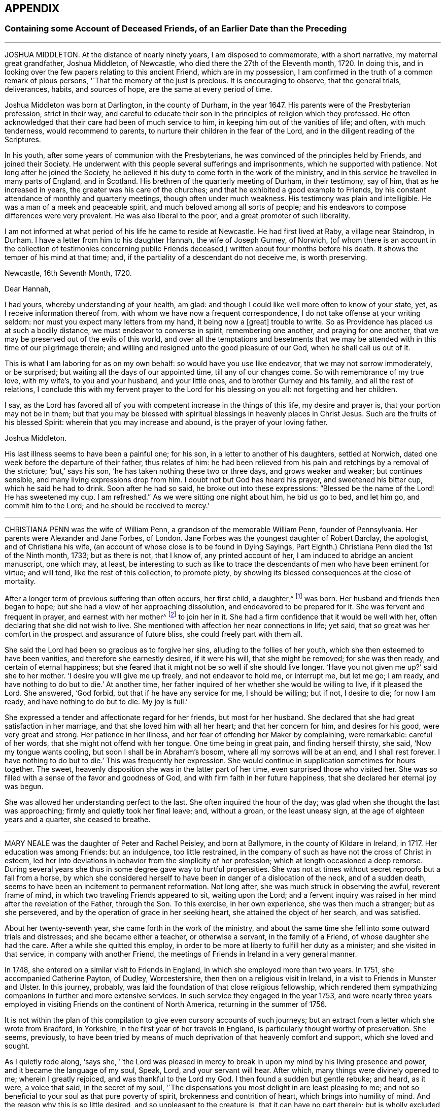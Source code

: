 == APPENDIX

=== Containing some Account of Deceased Friends, of an Earlier Date than the Preceding

[.asterism]
'''

JOSHUA MIDDLETON.
At the distance of nearly ninety years, I am disposed to commemorate,
with a short narrative, my maternal great grandfather, Joshua Middleton, of Newcastle,
who died there the 27th of the Eleventh month, 1720.
In doing this, and in looking over the few papers relating to this ancient Friend,
which are in my possession,
I am confirmed in the truth of a common remark of pious persons,
'`That the memory of the just is precious.
It is encouraging to observe, that the general trials, deliverances, habits,
and sources of hope, are the same at every period of time.

Joshua Middleton was born at Darlington, in the county of Durham, in the year 1647.
His parents were of the Presbyterian profession, strict in their way,
and careful to educate their son in the principles of religion which they professed.
He often acknowledged that their care had been of much service to him,
in keeping him out of the vanities of life; and often, with much tenderness,
would recommend to parents, to nurture their children in the fear of the Lord,
and in the diligent reading of the Scriptures.

In his youth, after some years of communion with the Presbyterians,
he was convinced of the principles held by Friends, and joined their Society.
He underwent with this people several sufferings and imprisonments,
which he supported with patience.
Not long after he joined the Society,
he believed it his duty to come forth in the work of the ministry,
and in this service he travelled in many parts of England, and in Scotland.
His brethren of the quarterly meeting of Durham, in their testimony, say of him,
that as he increased in years, the greater was his care of the churches;
and that he exhibited a good example to Friends,
by his constant attendance of monthly and quarterly meetings,
though often under much weakness.
His testimony was plain and intelligible.
He was a man of a meek and peaceable spirit, and much beloved among all sorts of people;
and his endeavors to compose differences were very prevalent.
He was also liberal to the poor, and a great promoter of such liberality.

I am not informed at what period of his life he came to reside at Newcastle.
He had first lived at Raby, a village near Staindrop, in Durham.
I have a letter from him to his daughter Hannah, the wife of Joseph Gurney, of Norwich,
(of whom there is an account in the collection of testimonies concerning
public Friends deceased,) written about four months before his death.
It shows the temper of his mind at that time; and,
if the partiality of a descendant do not deceive me, is worth preserving.

[.embedded-content-document.letter]
--

[.signed-section-context-open]
Newcastle, 16th Seventh Month, 1720.

[.salutation]
Dear Hannah,

I had yours, whereby understanding of your health, am glad:
and though I could like well more often to know of your state, yet,
as I receive information thereof from, with whom we have now a frequent correspondence,
I do not take offense at your writing seldom:
nor must you expect many letters from my hand, it being now a +++[+++great]
trouble to write.
So as Providence has placed us at such a bodily distance,
we must endeavor to converse in spirit, remembering one another,
and praying for one another, that we may be preserved out of the evils of this world,
and over all the temptations and besetments that we may
be attended with in this time of our pilgrimage therein;
and willing and resigned unto the good pleasure of our God,
when he shall call us out of it.

This is what I am laboring for as on my own behalf: so would have you use like endeavor,
that we may not sorrow immoderately, or be surprised;
but waiting all the days of our appointed time, till any of our changes come.
So with remembrance of my true love, with my wife`'s, to you and your husband,
and your little ones, and to brother Gurney and his family,
and all the rest of relations,
I conclude this with my fervent prayer to the Lord for his blessing on you all:
not forgetting and her children.

I say,
as the Lord has favored all of you with competent increase in the things of this life,
my desire and prayer is, that your portion may not be in them;
but that you may be blessed with spiritual blessings in heavenly places in Christ Jesus.
Such are the fruits of his blessed Spirit: wherein that you may increase and abound,
is the prayer of your loving father.

[.signed-section-signature]
Joshua Middleton.

--

His last illness seems to have been a painful one; for his son,
in a letter to another of his daughters, settled at Norwich,
dated one week before the departure of their father, thus relates of him:
he had been relieved from his pain and retchings by a removal of the stricture; '`but,`'
says his son, '`he has taken nothing these two or three days,
and grows weaker and weaker; but continues sensible,
and many living expressions drop from him.
I doubt not but God has heard his prayer, and sweetened his bitter cup,
which he said he had to drink.
Soon after he had so said, he broke out into these expressions:
"`Blessed be the name of the Lord!
He has sweetened my cup.
I am refreshed.`"
As we were sitting one night about him, he bid us go to bed, and let him go,
and commit him to the Lord; and he should be received to mercy.`'

[.asterism]
'''

CHRISTIANA PENN was the wife of William Penn, a grandson of the memorable William Penn,
founder of Pennsylvania.
Her parents were Alexander and Jane Forbes, of London.
Jane Forbes was the youngest daughter of Robert Barclay, the apologist,
and of Christiana his wife, (an account of whose close is to be found in Dying Sayings,
Part Eighth.) Christiana Penn died the 1st of the Ninth month, 1733; but as there is not,
that I know of, any printed account of her,
I am induced to abridge an ancient manuscript, one which may, at least,
be interesting to such as like to trace the descendants
of men who have been eminent for virtue;
and will tend, like the rest of this collection, to promote piety,
by showing its blessed consequences at the close of mortality.

After a longer term of previous suffering than often occurs, her first child, a daughter,^
footnote:[Who died a widow, 1803, named Gaskell.]
was born.
Her husband and friends then began to hope;
but she had a view of her approaching dissolution, and endeavored to be prepared for it.
She was fervent and frequent in prayer, and earnest with her mother^
footnote:[She was one of Robert Barclay`'s children, of whom John Gratton says:
'`As they grew in years,
they grew also in the knowledge of the blessed Truth;`'
which he much attributes to the care of their mother.]
to join her in it.
She had a firm confidence that it would be well with her,
often declaring that she did not wish to live.
She mentioned with affection her near connections in life; yet said,
that so great was her comfort in the prospect and assurance of future bliss,
she could freely part with them all.

She said the Lord had been so gracious as to forgive her sins,
alluding to the follies of her youth, which she then esteemed to have been vanities,
and therefore she earnestly desired, if it were his will, that she might be removed;
for she was then ready, and certain of eternal happiness;
but she feared that it might not be so well if she should live longer.
'`Have you not given me up?`'
said she to her mother.
'`I desire you will give me up freely, and not endeavor to hold me, or interrupt me,
but let me go; I am ready, and have nothing to do but to die.`'
At another time, her father inquired of her whether she would be willing to live,
if it pleased the Lord.
She answered, '`God forbid, but that if he have any service for me, I should be willing;
but if not, I desire to die; for now I am ready, and have nothing to do but to die.
My joy is full.`'

She expressed a tender and affectionate regard for her friends, but most for her husband.
She declared that she had great satisfaction in her marriage,
and that she loved him with all her heart; and that her concern for him,
and desires for his good, were very great and strong.
Her patience in her illness, and her fear of offending her Maker by complaining,
were remarkable: careful of her words, that she might not offend with her tongue.
One time being in great pain, and finding herself thirsty, she said,
'`Now my tongue wants cooling, but soon I shall be in Abraham`'s bosom,
where all my sorrows will be at an end, and I shall rest forever.
I have nothing to do but to die.`'
This was frequently her expression.
She would continue in supplication sometimes for hours together.
The sweet, heavenly disposition she was in the latter part of her time,
even surprised those who visited her.
She was so filled with a sense of the favor and goodness of God,
and with firm faith in her future happiness,
that she declared her eternal joy was begun.

She was allowed her understanding perfect to the last.
She often inquired the hour of the day;
was glad when she thought the last was approaching;
firmly and quietly took her final leave; and, without a groan, or the least uneasy sign,
at the age of eighteen years and a quarter, she ceased to breathe.

[.asterism]
'''

MARY NEALE was the daughter of Peter and Rachel Peisley, and born at Ballymore,
in the county of Kildare in Ireland, in 1717.
Her education was among Friends: but an indulgence, too little restrained,
in the company of such as have not the cross of Christ in esteem,
led her into deviations in behavior from the simplicity of her profession;
which at length occasioned a deep remorse.
During several years she thus in some degree gave way to hurtful propensities.
She was not at times without secret reproofs but a fall from a horse,
by which she considered herself to have been in danger of a dislocation of the neck,
and of a sudden death, seems to have been an incitement to permanent reformation.
Not long after, she was much struck in observing the awful, reverent frame of mind,
in which two traveling Friends appeared to sit, waiting upon the Lord;
and a fervent inquiry was raised in her mind after the revelation of the Father,
through the Son.
To this exercise, in her own experience, she was then much a stranger;
but as she persevered, and by the operation of grace in her seeking heart,
she attained the object of her search, and was satisfied.

About her twenty-seventh year, she came forth in the work of the ministry,
and about the same time she fell into some outward trials and distresses;
and she became either a teacher, or otherwise a servant, in the family of a Friend,
of whose daughter she had the care.
After a while she quitted this employ,
in order to be more at liberty to fulfill her duty as a minister;
and she visited in that service, in company with another Friend,
the meetings of Friends in Ireland in a very general manner.

In 1748, she entered on a similar visit to Friends in England,
in which she employed more than two years.
In 1751, she accompanied Catherine Payton, of Dudley, Worcestershire, then
then on a religious visit in Ireland, in a visit to Friends in Munster and Ulster.
In this journey, probably, was laid the foundation of that close religious fellowship,
which rendered them sympathizing companions in further and more extensive services.
In such service they engaged in the year 1753,
and were nearly three years employed in visiting Friends on the continent of North America,
returning in the summer of 1756.

It is not within the plan of this compilation to
give even cursory accounts of such journeys;
but an extract from a letter which she wrote from Bradford, in Yorkshire,
in the first year of her travels in England,
is particularly thought worthy of preservation.
She seems, previously,
to have been tried by means of much deprivation of that heavenly comfort and support,
which she loved and sought.

As I quietly rode along, '`says she,
'`the Lord was pleased in mercy to break in upon my mind by his living presence and power,
and it became the language of my soul, Speak, Lord, and your servant will hear.
After which, many things were divinely opened to me; wherein I greatly rejoiced,
and was thankful to the Lord my God.
I then found a sudden but gentle rebuke; and heard, as it were, a voice that said,
in the secret of my soul,
'`The dispensations you most delight in are least pleasing to me;
and not so beneficial to your soul as that pure poverty of spirit,
brokenness and contrition of heart, which brings into humility of mind.
And the reason why this is so little desired, and so unpleasant to the creature is,
that it can have no part therein; but is wholly excluded and set at naught;
can discover no beauty or excellency in it.
And for this cause it is that I will in no wise despise
the offering of a broken and contrite spirit,
as it is most pure, and without any mixture of the creature.
For whether there be prophecies, divine openings or revelation, consolations,
joying or rejoicing in the Holy Ghost, gifts of healing, or tongue of utterance;
in all these self can rejoice, and have a share, being obvious to it,
and bringing it honor.`'
Then, said I, Lord dispense to me what is most pleasing to you, and best for my soul,
so long as my weak faith and patience can endure; and when I am ready to faint,
give me a little of the wine well refined on the lees, that my soul may rejoice in you,
the God of my salvation.`'

On the 17th of the Third month, 1757, she was married to Samuel Neale,
a valuable minister then residing within the compass of Edenderry monthly meeting;
and in the evening of that day, in an opportunity of religious retirement,
her mind was impressed with a sense of the holy sabbath of rest.
She remarked, that when the Almighty had finished his six days`' work in the creation,
he appointed a sabbath and sanctified it; she observed that, in the time of the law,
the people were forbidden to do any manner of work on the sabbath day;
and she said that there were some present who should, in a short time,
cease from their labors, and enjoy a sabbath in which they should have no work to do.

The next two days were passed in receiving visits from her friends,
and in sweet fellowship with her newly-acquired partner;
but very early in the morning of the 20th, she was seized with a disease which was,
probably, an inflammation of the bowels; and about three in the afternoon she expired.
During this short illness, she sometimes raised her voice in a melodious manner,
though she did not always express herself in words.
She longed to be dissolved, and entreated the Lord to give her a release; and when,
about half an hour before her decease, her pain ceased, she then said,
'`I praise your name, O my God, for this favor.`'

[.asterism]
'''

JONAS BINNS, a boy in his fifteenth year, son of Jonathan Binns, of Crawshawbooth,
in Lancashire, departed this life the 23rd of the Ninth month, 1760.
His surviving father gave a testimony concerning him, which I nearly copy.

[.embedded-content-document.testimony]
--

He had great delight in reading the Holy Scriptures when very young.
He said he preferred learning before money.
He was often alone when others were at their play.
He read much, and was often much affected, being observed, sometimes,
to make a stop in his reading, and plentifully scatter his tears.
And not only in reading, but when solidly set in meetings, tears did run down his face:
which was affecting to the well-minded,
and evidenced that he met with something worth waiting for; which,
when but nine or ten years of age, he confessed.
He was then very desirous to go to meetings, and being asked the reason,
he was very still for a time, and then broke out into tears,
and signified that he met with something in them, which sweetened his mind.
He was steady in his conduct, and careful in his words,
and often reproved others who were not so.
He was remarkably patient under disappointments, and content with such things as he had.
He was dutiful to his parents, and his behavior and conversation were truly edifying.

--

In the thirteenth year of his age he fell into a decline;
and in the last six months of his life he was under great bodily affliction,
which he bore with great patience and fortitude.
He was never heard in the least to repine, but seemed wholly given up to the Divine will.
Thus far his father.
A few of his expressions are preserved, confirming this paternal testimony.

Lying in a weak state, he said, '`The Lord has been very gracious to me all along,
and followed me with the extendings of his love.
Praised be his name.`'
To his brother and other relations present he said, '`Grieve not for me.
It will, I believe, be well with me.`'
He desired those present to take care of their company and their behavior, adding,
'`The Lord has been good to me, and I think I would rather go than stay in this world,
where there are troubles enough for every day.
You have done all you could.
Don`'t sorrow for me.
I am going to eternity --a blessed eternity, where we shall meet again,
if we live as we ought.`'

[.asterism]
'''

JANE CORNOCK, daughter of Thomas Cornock, of Haverford-west, in Pembrokeshire,
and of my paternal aunt Elizabeth, daughter of Silvanus Bevan, of Swansea,
was removed from time on the 17th of the Eleventh month, 1768,
by means of a rapid consumption, at the house of Elizabeth Bevan, of Swansea,
widow of Paul Bevan, her mother`'s brother.

I saw her in London, in the spring of the same year, lively and gay;
though not extravagant, according to the usual acceptation of that word.
In South Wales, the country of her birth and residence,
there was not among the youth in general,
of her own rank in life (though that was by no means high) much, if any,
suitable acquaintance;
and she too freely indulged herself in the company of those
who were much strangers to the restraints of Truth;
and therefore more likely to encourage than to check
the propensity to gaiety which she felt.
She was smart in her dress; deviated from the simple mode of speech used by Friends,
and was admired for singing.
Yet I believe she loved upright Friends,
and she had long been particularly attached to that valuable
relation at whose house she breathed her last,
and who, I believe, saw her expire.
This Elizabeth Bevan was a minister;
and I have heard Jane speak of her in that capacity with evident marks of approbation,
mentioning the weight of spirit which she used to perceive over her aunt,
previous to the appearances of the latter in this service

The last time I saw her, as before hinted, was about six months before her death.
She was then what is called the life of the youthful
parties who attended her aunt in excursions,
common in the vicinity of London;
but I have reason to believe that even then the world had begun to fade in her view.
But I was then a boy, in my sixteenth year;
I partook of the enjoyment which her company afforded;
and though now I can sometimes rejoice in the reflection that many
of those connected with me by consanguinity have been reached,
when wandering, by the crook of the heavenly Shepherd, and can wish, if not pray,
for the collection of many more of them into the fold of safety, yes, of salvation,
I was certainly then neither a religious character, nor a judge of it: though then,
I believe, like her, a lover of good men.

At length, says another relation,
it was the merciful favor of her gracious Redeemer to give her a sight of her errors,
and a true penitent heart for every folly;
also to enable her to hold forth a powerful exhortation to her intimate
acquaintance to shun the pleasing snares and vanities of life.

Being thus redeemed, she had no desire for recovery.
She dropped, before her close, many comfortable expressions; saying,
that though the Lord was pleased to afflict her body, her mind was not afflicted;
that she had sweet assurance, and that at times she seemed already in heaven.

[.asterism]
'''

JOSEPH HARWOOD.--The life of Joseph Harwood, of Manchester,
affords a striking instance of the efficacy of the grace of God,
inwardly revealed to the soul, when it is faithfully and unreservedly obeyed.

He was born in the year 1712, at Bolton in Lancashire,
where his parents lived in good repute.
His father was a conscientious member of the church of England, a man of integrity;
one who professed and knew that religion is an inward work.
He died when his son was not more than twelve or fourteen years of age;
but his piety and instruction had made a deep and
lasting impression on the tender mind of his child,
who, as he advanced in years,
was more and more introduced into those conflicts which attend the Christian warfare.

He was often, before he arrived at maturity, involved in sorrow of heart,
when reflecting on those things which appertain to the life that is to come.
In this state, and from a wish to be more at liberty to attend to the duties of religion,
a very unusual motive for such a step, he entered the army, in the year 1731;
but in so doing, he found himself greatly disappointed.
His companions seeing his anxiety and distress, and being strangers to the real cause,
formed various conjectures concerning him; but such were his sobriety, docility,
and readiness to serve others, that he gained the esteem and confidence of his officers,
and was mostly employed in their particular services.

He continued in the army about fifteen years, beloved and esteemed in his station,
and acquitted himself with credit and fidelity.
But that good and gracious Being, who had visited him early in life,
continued to follow him in mercy and in judgment;
and in the course of the latter years of his military service,
was pleased to show him with indubitable clearness,
the utter inconsistency of all wars and fightings with the Gospel of life and salvation,
and to require him to bear a faithful testimony to the same.
Through the gradual operation of the Holy Spirit,
this conscientious man was made willing,
in conformity with the example and doctrine of Him
who came not to destroy men`'s lives but to save them,
to refuse to bear arms any longer, and to submit to whatever might ensue,
although he knew that a punishment no less than the loss of his natural life was impending.
He was tried by a court-martial, and treated with great moderation and civility;
some who had been his fiercest opposers becoming his advocates.
The remarks which he made on his own behalf, produced great seriousness.
The court forwarded a candid representation of his case to king George the Second, who,
on the intercession of some friends, honorably gave him his discharge,
after about six months`' imprisonment.

Not long after his release, having joined our religions Society,
he took up his abode at Manchester.
In the course of a few years he was brought under a religious
exercise of mind to speak as a minister of the Gospel,
to which he yielded, about the fortieth year of his age.
Being faithful in the use of the talent received, he increased in religious experience;
and though his public testimonies were not long,
he was often baptized into a sense of the condition of the meeting,
being reverently concerned to feel the renewal of power from on high,
before he stood up to minister to others.

He visited the meetings of Friends in Ireland, and several times, those in Scotland;
and also travelled in other parts of this nation.
He was frequently engaged, in gospel love,
to visit Friends in his own meeting and neighborhood,
to see how it fared with them in the best things; when, from easy, innocent conversation,
he was often drawn into solemn silence;
and therein his heart was replenished as with the dew of heaven,
under the lively influence whereof, he offered seasonable exhortation and counsel.

He was careful not to entangle himself with the cares of this life,
seeking to have his treasure in heaven.
Though naturally cheerful, and very agreeable in company,
his words were frequently seasoned with the salt of the covenant,
evidently ministering grace to the hearers.
As his heart was thus warmed with love towards his brethren,
so was he also greatly beloved by them.
Being a man of meek and inoffensive deportment,
and much devoted to the promotion of peace and good will among men,
his company and conversation were acceptable to most who knew him,
of various religious professions.

Some years before his death he became very infirm,
being afflicted with an asthmatic complaint; yet he constantly attended his own meeting,
fervently laboring therein for the arising of Divine life,
and often speaking as a minister, greatly to the comfort of his friends.
After a short illness, he died on the 12th of the First month, 1776,
at the age of sixty-four.

[.asterism]
'''

TABITHA MIDDLETON.-- In the lives of many dedicated and humble servants of the Lord,
it not infrequently happens, that but few incidents are met with,
from which a biographical sketch can be compiled;
while their faithful endeavors to serve the Lord in the way of his requirings,
may have exhibited a bright example to those around them.
Such appears to have been the case with Tabitha Middleton,
of Wellingborough in Northamptonshire, who was the daughter of John and Sarah Hoyland,
of Sheffield.

In a letter to an intimate friend,
she thus describes her sense of the goodness of the Almighty in her youth.

[.embedded-content-document.letter]
--

On looking over years that are past,
I find abundant reason to acknowledge the mercies of Providence,
in extending his heavenly visitation in the very early part of life,
which raised strong desires to walk acceptably before Him.
I well remember the exemplary care of my dear mother, at that time,
whose conduct and advices made lasting impressions on my mind; though,
as I advanced in years, '`the lust of the eye and the pride of life,`'
too much influenced the judgment, and weakened my good resolutions,
which made even life a burden.
But how have I admired to be in this state allured
to prefer Jerusalem before my chief joy;
concluding, that whatever I parted with or suffered,
was not to be compared with the enjoyment of Divine good.

--

When about fourteen years of age, she was deprived of her mother.
By this loss, and other events which succeeded,
her mind appeared to be increasingly turned to seek for the consolations of religion.
She resided at that time at Sheffield,
and manifested a pious care and solicitude for the
younger branches of her father`'s family:
she was much beloved by her young friends generally, to whom she was also a good example,
in a humble and circumspect deportment.

In the year 1783, she was married to Benjamin Middleton, of Wellingborough,
when her religious usefulness became more extensive,
in an enlarged sphere of relative duties; in the faithful discharge of which,
the meek equanimity of her conduct presented an instructive lesson to many.

After a time of much thoughtfulness, she had, when about twenty-five years of age,
yielded to a belief that it was required of her to appear as a minister.
Her communications in this character were acceptable to her friends,
and delivered in great clearness and simplicity; and she was, for several years,
at times, diligently employed in various parts of this nation,
in visiting the meetings of her fellow-professors.
She was much concerned for the right exercise of our Christian discipline,
in the spirit of love and meekness; and, being clothed with true charity,
administered counsel, and sometimes close admonition,
in a way that often appeared to be not only well received,
but to be attended with a blessing, particularly to those in early life.
She was indeed a mother in Israel, an experienced and judicious counsellor,
a firm and sympathizing friend.

She attended her own and a neighboring quarterly meeting, in the autumn of 1809,
and was soon afterwards taken ill.
The symptoms were not alarming until the day preceding her death;
but the awful messenger was not to her a king of terrors.
In the course of this illness she remarked:
"`I have been permitted to live until I am not afraid to die; nor am I anxious to live,
except on account of my husband and children.
If I should be taken away, it may be said I am released from all my labors.`"
She died in peace, on the 18th of the Tenth month, 1809, at the age of fifty-nine.

[.asterism]
'''

MARY ALEXANDER, of Needham-market, in Suffolk, was, at a very early age,
tenderly affected with the visitation of Divine love, which inclined her mind to piety.
Before she had attained her seventeenth year,
she was impressed with a strong apprehension that,
if faithful to the manifestations of the Holy Spirit, she should, at a future day,
be called to the work of the ministry; yet,
notwithstanding this gracious condescension of the Almighty,
for lack of steadily abiding under the operation of his power,
she deviated from the simplicity of her guarded education,
and gave way to youthful propensities averse to religious restriction and seriousness.
Yet mercy and truth followed her; her heart was often made sad,
under a sense of disobedience;
and she sorrowfully felt that there was much which required to be slain by "`the
sword of the Lord`" before she could be brought into a state of acceptance.
Thus humbled and contrited before Him,
she became at length effectually awakened to a search after enduring happiness,
often and earnestly imploring that all within her might
be brought into subjection to his holy will.

She now found much consolation in the perusal of the Holy Scriptures,
and deeply lamented having spent any of her time in reading plays,
and writings of a similar description; being sensible,
that nothing she had ever been in the practice of,
had so much alienated her mind from the fear and love of God;
and she often wished she could warn all,
and especially the youth of her own religious Society,
of the pernicious tendency of such writings.

About the year 1786, she lost her surviving parent; from which time, to the year 1789,
she sustained, from various causes, many deep conflicts of spirit.
Many, also, were the baptisms of her soul,
from a nearer view of the prospect she had long had of a call to the ministry,
which now came weightily upon her, and on which service, in much humility and fear,
she entered in the course of the same year, being the thirtieth of her age.

The general tenor of her subsequent conduct gave evidence to others
that she loved "`the habitation of the Lord`'s house,
and the place where his honor dwells.`"
She was given up in much devotedness, to leave her own comfortable dwelling,
and to advocate the cause of Christ, both among her own friends,
and in more distant parts;
and was frequently constrained to manifest her interest
in the spiritual welfare of her fellow-members,
by paying religious visits to the families of friends;
a duty for which she appeared eminently qualified;
and there is reason to believe that her faithful
labors were often productive of solid benefit,
both in and out of our Society,
and that they yielded to her own mind the peaceable fruits of righteousness.

In the discharge of her more private duties,
she gave proof of possessing a heart expanded by benevolence;
and to sympathize with others,
and render assistance to them in times of difficulty or affliction,
was a conspicuous part of her character.

Her last Christian efforts in advocating the gospel,
were comprised in a visit to the families of friends in the city of Worcester,
and parts adjacent, and in holding some public meetings,
in conjunction with a friend under similar concern.
The last meeting which she attended was held at Alcester,
on the 13th of the Eleventh month, 1809,
and was one to which the inhabitants of the town were invited; it was very large,
and was considered to be remarkably solemn.
In this meeting she was engaged in fervent, vocal supplication.
She had been unwell for several days, and soon after the conclusion of this engagement,
it appeared that she had taken the small-pox.
The disorder did not assume an alarming aspect until after the usual crisis,
when the symptoms were such as to dispel the hopes
that had been entertained of her recovery.
Through the whole of her deeply-trying illness,
she discovered much patience and resignation,
and her mind seemed to be divested of every burden.
Speaking of her late visit, she said she had been favored with a precious evidence,
that she had been there in better wisdom than her own.
Articulation being often difficult, she did not express much; and,
from the extremity of her sufferings, was sometimes anxious to be released,
and thought her spirit long in departing, yet carefully avoided,
either in word or manner, murmuring at the conflict.
She was preserved, with little intermission, sensible to the last;
and during the final efforts of nature,
several times held up her hands as in the attitude of prayer.
She quietly expired on the fourth of the Twelfth month, 1809,
in the fiftieth year of her age.

The friends of Worcester monthly meeting,
in taking a retrospect of her labors among them, observe:
"`We may weep over her as a friend, or as a relation;
we may mourn the loss which the church has sustained, of one of its upright pillars;
but on her account there appears no cause for sorrow.
She was, we believe, favored to finish all she had in commission;
showing herself therein a good and faithful servant,
and we doubt not she has entered into the joy of her Lord.`"

[.asterism]
'''

DEBORAH DARBY was the daughter of John and Hannah Barnard, and was born at Upperthorp,
near Sheffield, in the Eighth month, 1754, and died the 14th of the Second month, 1810.

She was naturally of a sweet and amiable temper, and, in her youth, of a lively,
active disposition.
In early life, she frequently experienced the contriting visitations of Divine love,
and in opportunities of retirement was humbled before God.
Her example, in thus withdrawing from the pursuits of time,
and cultivating a watchful state of mind, and her reverence for the truths of religion,
combined with a kind and cheerful demeanor,
had an attractive and beneficial effect on some of the friends of her youth.
Her care to retire to wait upon the Lord in secret, continued through life;
and having known this habit, at an early period,
to contribute to temper her own vivacity,
she was often engaged to recommend the practice to others,
especially to her younger friends.

In the year 1776, she was married to Samuel Darby; and they lived for a while in London,
but afterwards settled at Coalbrookdale, in Shropshire,
which was the place of her residence until the time of her death.

Having submitted to the convictions of the Spirit of Truth, she learned from experience,
that, whether in prosperity or adversity,
there is no joy comparable to that which results from a conformity with the Divine will.
She was thus prepared to yield to an apprehension
of duty to become a minister of the Gospel,
and first came forth in that character in the year 1779.
Being concerned to keep low and watchful before the Lord,
she advanced from stature to stature in this sacred office,
and her services were truly acceptable to her friends.
In the year 1781,
she first travelled with a certificate of the unity of her monthly meeting;
and from that period, through a course of near thirty years,
she was a diligent laborer in the Gospel of Christ, at home and abroad,
among those of her own religious Society, and other professors of the Christian name.
She repeatedly travelled through most parts of this nation, was several times in Ireland,
and was absent from her native land nearly three
years on similar religious service in America,
in company with her endeared fellow-laborer, Rebecca Young, now Rebecca Byrd.

On landing at New York, the 8th of the Tenth month, 1793,
she made the following memorandum: '`On waking this morning,
we found ourselves in the harbor of New York, and had a beautiful view of the town.
We went to the house of our friend John Murray, who, with his wife,
received us affectionately;
which impressed our minds with gratitude to the Author of Mercies, both ancient and new,
who had thus brought us safely over the mighty ocean.
May He so preserve us, as to bring us at last into that port and haven of rest,
at the end of time, where the morning stars sing together,
and the sons of God shout for joy!`' Having endeavored to know and
to do the will of Him in whose service she had gone forth,
she wrote the following short acknowledgment of his all-sufficient help,
on the day on which she embarked for her native land:
"`We attended a public meeting at Newcastle.
After dining with about one hundred and fifty Friends,
we had a solemn parting opportunity, in which much encouragement was handed,
and prayer put up for mutual preservation, under the influence of humbling Goodness,
that had, we trust, put us forth, gone before us,
and now condescended to be our reward.`"

In the course of this journey,
she often felt her mind warmed with Christian love and compassion
for the native Africans and their descendants,
so numerously settled in the United States; and in the larger cities,
religious meetings were specially held with this degraded and injured class of our fellow-men.
In passing along, both in England and America,
she at times visited those confined in prison, some when under sentence of death,
fervently laboring to turn their attention to the Savior of the world --to Him, who,
as he is applied unto in sincerity and in truth,
will still be found to be the Friend of sinners.

The character of this diligent laborer, when employed in the service of her Lord,
is thus delineated by one who was long and intimately acquainted with her:
"`I can say of her, that in and under all our conflicts,
and the severest of her particular trials,
I never met with one whose conduct evinced a stronger confidence in God,
or whose faith was firmer in the appointed means of salvation.
Thus supported, even when the waves of affliction rose high,
she was enabled to center in resignation,
and to follow on in the line of her religious duty.
Loving the light, she manifested her love by simple and unreserved obedience,
without consulting ease to the flesh, or present gratification.
I think her humility was conspicuous,
rendering her a good example to her fellow servants; to whom, even to the least,
she was ever ready to to give way,
when sensible that the anointing was poured forth upon them.
Her fervent zeal for the welfare and preservation of the youth,
in that path of self-denial which Truth leads unto, cannot be forgotten.
Wherever I travelled with her on its account,
I was witness to her pious and arduous labors with that class of society.
Seldom could her devoted heart feel satisfied to
leave Friends`' families without gathering the children;
and many, I believe, there are in different parts,
who have cause to bless the Lord for having made her an instrument of good to them.`"

The dispositions which have been noticed as obvious in early life, matured by years,
and sanctified by the power of religion,
rendering her an endeared and instructive companion;
one who was ever attentive to the right discharge of her relative and social duties.
She was solicitous for the help of the poor,
and concerned that a due proportion of her outward
substance should be expended to promote their comfort.
She was not apt to take offense, and cautious not to give it;
and exemplified in her conduct, even under the pressure of heavy affliction,
the excellency of that Gospel which she was commissioned to preach.

In the spring of 1808,
Deborah Darby left home on a visit to Friends in the southern and eastern counties.
In the autumn of the same year, she was considerably unwell, and exhausted by fatigue;
and this debility continued through the winter.
She was again absent from home for several weeks in the spring of 1809,
and returned so far improved as to be able to join her friends
in their public assemblies for Divine worship;
but, as the winter approached,
the gradual decay of nature rendered it necessary
for her to confine herself very much to the house.
The following extracts, from a few memorandums left behind,
exhibit the humility with which her mind was clothed.
"`I have had some precious seasons of Divine overshadowing during my illness;
which have been better than all the cordials administered by my medical attendants.`"
"`I am sometimes strengthened to speak well of His name, who lives and reigns,
and is forever worthy.
I have cause to be thankful for strength being granted to sit with my friends,
though often in much poverty of spirit.`"
I have little to remark, my allotment being often in suffering as to the body,
and low in mind; yet I can say, God is good, and a strong-hold in the day of trouble.`"

She endured much bodily suffering previous to her dissolution,
with exemplary patience and sweetness, remarking:
"`Unless the Lord has some further service for me to do,
I could not wish to stay much longer, I suffer so much;
but all in his ordering is best.`"
And at another time, when in great pain, said,
"`It would be a great favor to have a little ease once more before I leave you;
I should like to be a little cheerful,
for I have nothing but the pains of the body to make me otherwise.`"
After having been greatly exhausted by seeing some of her nearest relatives,
she said to a friend sitting beside her, "`The Lord be praised.
He is wonderfully good, even now.`"
The evening before her death, when in extreme suffering, one of her attendants,
who thought she had asked for something, said, "`Can we do anything for you?`"
to whom she replied, "`Rejoice evermore,
and in everything give thanks!`" and shortly afterwards said,
"`The Lord`'s will be done.`"
She seemed to be engaged in supplication for some time after this,
although her expressions could not be understood.

Thus was this faithful disciple enabled, in the closing days of her earthly pilgrimage,
to confide in the Almighty,
and to evince that her soul was prepared to unite in that song of praise and thanksgiving,
which is the blessed employment of those redeemed spirits
who stand before the throne of God and of the Lamb,
forever and ever.

[.the-end]
END OF THIRD VOLUME
